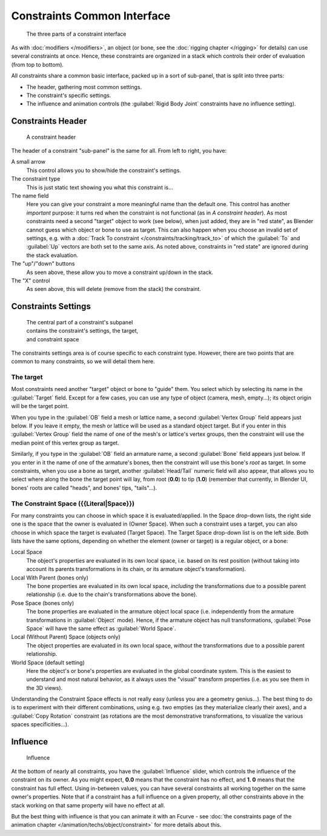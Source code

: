 
..    TODO/Review: {{review|text=examples|im=examples}} .


Constraints Common Interface
****************************

.. figure:: /images/25-Manual-Constraints-Subpanel-3parts.jpg
   :width: 303px
   :figwidth: 303px

   The three parts of a constraint interface


As with :doc:`modifiers </modifiers>`, an object (or bone, see the :doc:`rigging chapter </rigging>` for details)
can use several constraints at once.
Hence, these constraints are organized in a stack which controls their order of evaluation (from top to bottom).

All constraints share a common basic interface, packed up in a sort of sub-panel,
that is split into three parts:

- The header, gathering most common settings.
- The constraint's specific settings.
- The influence and animation controls (the :guilabel:`Rigid Body Joint` constraints have no influence setting).


Constraints Header
==================

.. figure:: /images/25-Manual-Constraints-Subpanel-header.jpg
   :width: 406px
   :figwidth: 406px

   A constraint header


The header of a constraint "sub-panel" is the same for all. From left to right, you have:

A small arrow
   This control allows you to show/hide the constraint's settings.

The constraint type
   This is just static text showing you what this constraint is...

The name field
   Here you can give your constraint a more meaningful name than the default one.
   This control has another *important* purpose: it turns red when the constraint is not functional
   (as in *A constraint header*). As most constraints need a second "target" object to work (see below),
   when just added, they are in "red state", as Blender cannot guess which object or bone to use as target.
   This can also happen when you choose an invalid set of settings,
   e.g. with a :doc:`Track To constraint </constraints/tracking/track_to>`
   of which the :guilabel:`To` and :guilabel:`Up` vectors are both set to the same axis.
   As noted above, constraints in "red state" are ignored during the stack evaluation.

The "up"/"down" buttons
   As seen above, these allow you to move a constraint up/down in the stack.

The "X" control
   As seen above, this will delete (remove from the stack) the constraint.


Constraints Settings
====================

.. figure:: /images/25-Manual-Constraints-Subpanel-body.jpg
   :width: 303px
   :figwidth: 303px

   The central part of a constraint's subpanel contains the constraint's settings, the target, and constraint space


The constraints settings area is of course specific to each constraint type. However,
there are two points that are common to many constraints, so we will detail them here.


The target
----------

Most constraints need another "target" object or bone to "guide" them.
You select which by selecting its name in the :guilabel:`Target` field.
Except for a few cases, you can use any type of object (camera, mesh, empty...);
its object origin will be the target point.

When you type in the :guilabel:`OB` field a mesh or lattice name,
a second :guilabel:`Vertex Group` field appears just below. If you leave it empty,
the mesh or lattice will be used as a standard object target. But if you enter in this
:guilabel:`Vertex Group` field the name of one of the mesh's or lattice's vertex groups,
then the constraint will use the median point of this vertex group as target.

Similarly, if you type in the :guilabel:`OB` field an armature name,
a second :guilabel:`Bone` field appears just below.
If you enter in it the name of one of the armature's bones,
then the constraint will use this bone's *root* as target.
In some constraints, when you use a bone as target,
another :guilabel:`Head/Tail` numeric field will also appear,
that allows you to select where along the bone the target point will lay, from root
(**0.0**) to tip (**1.0**) (remember that currently, in Blender UI,
bones' roots are called "heads", and bones' tips, "tails"...).


The Constraint Space ({{Literal|Space}})
----------------------------------------

For many constraints you can choose in which space it is evaluated/applied.
In the Space drop-down lists, the right side one is the space that the owner is evaluated in
(Owner Space). When such a constraint uses a target,
you can also choose in which space the target is evaluated (Target Space).
The Target Space drop-down list is on the left side. Both lists have the same options,
depending on whether the element (owner or target) is a regular object, or a bone:

Local Space
   The object's properties are evaluated in its own local space,
   i.e. based on its rest position
   (without taking into account its parents transformations in its chain, or its armature object's transformation).

Local With Parent (bones only)
   The bone properties are evaluated in its own local space,
   *including* the transformations due to a possible parent relationship
   (i.e. due to the chain's transformations above the bone).

Pose Space (bones only)
   The bone properties are evaluated in the armature object local space
   (i.e. independently from the armature transformations in :guilabel:`Object` mode).
   Hence, if the armature object has null transformations,
   :guilabel:`Pose Space` will have the same effect as :guilabel:`World Space`.

Local (Without Parent) Space (objects only)
   The object properties are evaluated in its own local space,
   *without* the transformations due to a possible parent relationship.

World Space (default setting)
   Here the object's or bone's properties are evaluated in the global coordinate system.
   This is the easiest to understand and most natural behavior,
   as it always uses the "visual" transform properties (i.e. as you see them in the 3D views).

Understanding the Constraint Space effects is not really easy
(unless you are a geometry genius...).
The best thing to do is to experiment with their different combinations, using e.g.
two empties (as they materialize clearly their axes),
and a :guilabel:`Copy Rotation` constraint
(as rotations are the most demonstrative transformations,
to visualize the various spaces specificities...).


Influence
=========

.. figure:: /images/25-Manual-Constraints-Subpanel-influence.jpg
   :width: 303px
   :figwidth: 303px

   Influence


At the bottom of nearly all constraints, you have the :guilabel:`Influence` slider,
which controls the influence of the constraint on its owner. As you might expect,
**0.0** means that the constraint has no effect, and **1.
0** means that the constraint has full effect. Using in-between values,
you can have several constraints all working together on the same owner's properties.
Note that if a constraint has a full influence on a given property, all other constraints
above in the stack working on that same property will have no effect at all.

But the best thing with influence is that you can animate it with an Fcurve - see
:doc:`the constraints page of the animation chapter </animation/techs/object/constraint>` for more details about this.


